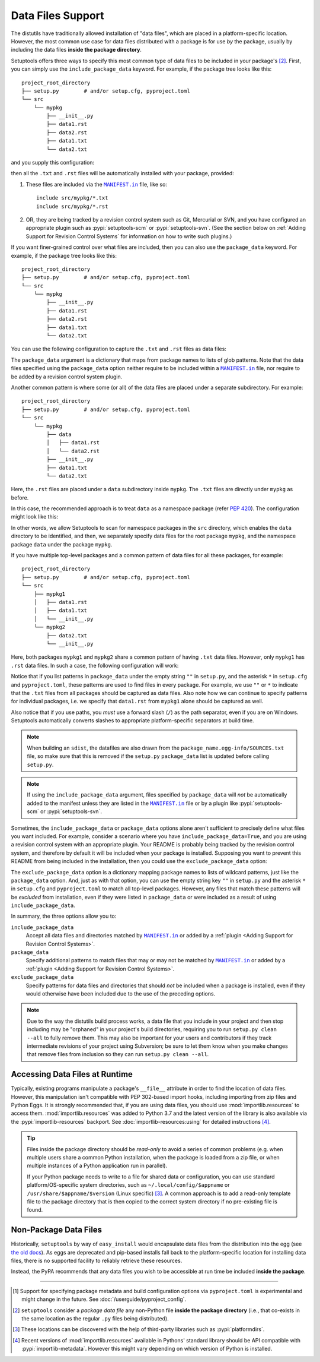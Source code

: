 ====================
Data Files Support
====================

The distutils have traditionally allowed installation of "data files", which
are placed in a platform-specific location.  However, the most common use case
for data files distributed with a package is for use *by* the package, usually
by including the data files **inside the package directory**.

Setuptools offers three ways to specify this most common type of data files to
be included in your package's [#datafiles]_.
First, you can simply use the ``include_package_data`` keyword.
For example, if the package tree looks like this::

    project_root_directory
    ├── setup.py        # and/or setup.cfg, pyproject.toml
    └── src
        └── mypkg
            ├── __init__.py
            ├── data1.rst
            ├── data2.rst
            ├── data1.txt
            └── data2.txt

and you supply this configuration:

.. tab:: setup.cfg

   .. code-block:: ini

        [options]
        # ...
        include_package_data = True

.. tab:: setup.py

   .. code-block:: python

    from setuptools import setup
    setup(
        # ...,
        include_package_data=True
    )

.. tab:: pyproject.toml (**EXPERIMENTAL**) [#experimental]_

   .. code-block:: toml

        [tool.setuptools]
        # ...
        # By default, include-package-data is true in pyproject.toml, so you do
        # NOT have to specify this line.
        include-package-data = true

then all the ``.txt`` and ``.rst`` files will be automatically installed with
your package, provided:

1. These files are included via the |MANIFEST.in|_ file, like so::

        include src/mypkg/*.txt
        include src/mypkg/*.rst

2. OR, they are being tracked by a revision control system such as Git, Mercurial
   or SVN, and you have configured an appropriate plugin such as
   :pypi:`setuptools-scm` or :pypi:`setuptools-svn`.
   (See the section below on :ref:`Adding Support for Revision
   Control Systems` for information on how to write such plugins.)

If you want finer-grained control over what files are included, then you can also use
the ``package_data`` keyword.
For example, if the package tree looks like this::

    project_root_directory
    ├── setup.py        # and/or setup.cfg, pyproject.toml
    └── src
        └── mypkg
            ├── __init__.py
            ├── data1.rst
            ├── data2.rst
            ├── data1.txt
            └── data2.txt

You can use the following configuration to capture the ``.txt`` and ``.rst`` files as
data files:

.. tab:: setup.cfg

   .. code-block:: ini

        # ...
        [options.package_data]
        mypkg =
            *.txt
            *.rst

.. tab:: setup.py

    .. code-block:: python

        from setuptools import setup
        setup(
            # ...,
            package_data={"mypkg": ["*.txt", "*.rst"]}
        )

.. tab:: pyproject.toml (**EXPERIMENTAL**) [#experimental]_

   .. code-block:: toml

        # ...
        [tool.setuptools.package_data]
        mypkg = ["*.txt", "*.rst"]

The ``package_data`` argument is a dictionary that maps from package names to
lists of glob patterns. Note that the data files specified using the ``package_data``
option neither require to be included within a |MANIFEST.in|_ file, nor
require to be added by a revision control system plugin.

Another common pattern is where some (or all) of the data files are placed under
a separate subdirectory. For example::

    project_root_directory
    ├── setup.py        # and/or setup.cfg, pyproject.toml
    └── src
        └── mypkg
            ├── data
            │   ├── data1.rst
            │   └── data2.rst
            ├── __init__.py
            ├── data1.txt
            └── data2.txt

Here, the ``.rst`` files are placed under a ``data`` subdirectory inside ``mypkg``.
The ``.txt`` files are directly under ``mypkg`` as before.

In this case, the recommended approach is to treat ``data`` as a namespace package
(refer `PEP 420 <https://www.python.org/dev/peps/pep-0420/>`_). The configuration
might look like this:

.. tab:: setup.cfg

   .. code-block:: ini

        [options]
        # ...
        packages = find_namespace:
        package_dir =
            = src

        [options.packages.find]
        where = src

        [options.package_data]
        mypkg =
            *.txt
        mypkg.data =
            *.rst

.. tab:: setup.py

   .. code-block:: python

        from setuptools import setup, find_namespace_packages
        setup(
            # ...,
            packages=find_namespace_packages(where="src"),
            package_dir={"": "src"},
            package_data={
                "mypkg": ["*.txt"],
                "mypkg.data": ["*.rst"],
            }
        )

.. tab:: pyproject.toml (**EXPERIMENTAL**) [#experimental]_

   .. code-block:: toml

        [tool.setuptools.packages.find]
        # scanning for namespace packages is true by default in pyproject.toml, so
        # you need NOT include the following line.
        namespaces = true
        where = ["src"]

        [tool.setuptools.package-data]
        mypkg = ["*.txt"]
        "mypkg.data" = ["*.rst"]

In other words, we allow Setuptools to scan for namespace packages in the ``src`` directory,
which enables the ``data`` directory to be identified, and then, we separately specify data
files for the root package ``mypkg``, and the namespace package ``data`` under the package
``mypkg``.

If you have multiple top-level packages and a common pattern of data files for all these
packages, for example::

    project_root_directory
    ├── setup.py        # and/or setup.cfg, pyproject.toml
    └── src
        ├── mypkg1
        │   ├── data1.rst
        │   ├── data1.txt
        │   └── __init__.py
        └── mypkg2
            ├── data2.txt
            └── __init__.py

Here, both packages ``mypkg1`` and ``mypkg2`` share a common pattern of having ``.txt``
data files. However, only ``mypkg1`` has ``.rst`` data files. In such a case, the following
configuration will work:

.. tab:: setup.cfg

   .. code-block:: ini

        [options]
        packages = find:
        package_dir =
            = src

        [options.packages.find]
        where = src

        [options.package_data]
        * =
          *.txt
        mypkg1 =
          data1.rst

.. tab:: setup.py

   .. code-block:: python

        from setuptools import setup, find_packages
        setup(
            # ...,
            packages=find_packages(where="src"),
            package_dir={"": "src"},
            package_data={"": ["*.txt"], "mypkg1": ["data1.rst"]},
        )

.. tab:: pyproject.toml (**EXPERIMENTAL**) [#experimental]_

   .. code-block:: toml

        [tool.setuptools.packages.find]
        where = ["src"]

        [tool.setuptools.package-data]
        "*" = ["*.txt"]
        mypkg1 = ["data1.rst"]

Notice that if you list patterns in ``package_data`` under the empty string ``""`` in
``setup.py``, and the asterisk ``*`` in ``setup.cfg`` and ``pyproject.toml``, these
patterns are used to find files in every package. For example, we use ``""`` or ``*``
to indicate that the ``.txt`` files from all packages should be captured as data files.
Also note how we can continue to specify patterns for individual packages, i.e.
we specify that ``data1.rst`` from ``mypkg1`` alone should be captured as well.

Also notice that if you use paths, you *must* use a forward slash (``/``) as
the path separator, even if you are on Windows.  Setuptools automatically
converts slashes to appropriate platform-specific separators at build time.

.. note::
    When building an ``sdist``, the datafiles are also drawn from the
    ``package_name.egg-info/SOURCES.txt`` file, so make sure that this is removed if
    the ``setup.py`` ``package_data`` list is updated before calling ``setup.py``.

.. note::
   If using the ``include_package_data`` argument, files specified by
   ``package_data`` will *not* be automatically added to the manifest unless
   they are listed in the |MANIFEST.in|_ file or by a plugin like
   :pypi:`setuptools-scm` or :pypi:`setuptools-svn`.

.. https://docs.python.org/3/distutils/setupscript.html#installing-package-data

Sometimes, the ``include_package_data`` or ``package_data`` options alone
aren't sufficient to precisely define what files you want included. For example,
consider a scenario where you have ``include_package_data=True``, and you are using
a revision control system with an appropriate plugin. Your README is probably being
tracked by the revision control system, and therefore by default it will be included
when your package is installed. Supposing you want to prevent this README from being
included in the installation, then you could use the ``exclude_package_data`` option:

.. tab:: setup.cfg

   .. code-block:: ini

        [options]
        # ...
        packages = find:
        package_dir =
            = src
        include_package_data = True

        [options.exclude_package_data]
        mypkg =
            README.txt

.. tab:: setup.py

    .. code-block:: python

        from setuptools import setup, find_packages
        setup(
            # ...,
            packages=find_packages(where="src"),
            package_dir={"": "src"},
            include_package_data=True,
            exclude_package_data={"mypkg": ["README.txt"]},
        )

.. tab:: pyproject.toml (**EXPERIMENTAL**) [#experimental]_

   .. code-block:: toml

        [tool.setuptools.packages.find]
        where = ["src"]

        [tool.setuptools.exclude-package-data]
        mypkg = ["README.txt"]

The ``exclude_package_data`` option is a dictionary mapping package names to
lists of wildcard patterns, just like the ``package_data`` option.  And, just
as with that option, you can use the empty string key ``""`` in ``setup.py`` and the
asterisk ``*`` in ``setup.cfg`` and ``pyproject.toml`` to match all top-level packages.
However, any files that match these patterns will be *excluded* from installation,
even if they were listed in ``package_data`` or were included as a result of using
``include_package_data``.

In summary, the three options allow you to:

``include_package_data``
    Accept all data files and directories matched by |MANIFEST.in|_ or added by
    a :ref:`plugin <Adding Support for Revision Control Systems>`.

``package_data``
    Specify additional patterns to match files that may or may
    not be matched by |MANIFEST.in|_ or added by
    a :ref:`plugin <Adding Support for Revision Control Systems>`.

``exclude_package_data``
    Specify patterns for data files and directories that should *not* be
    included when a package is installed, even if they would otherwise have
    been included due to the use of the preceding options.

.. note::
    Due to the way the distutils build process works, a data file that you
    include in your project and then stop including may be "orphaned" in your
    project's build directories, requiring you to run ``setup.py clean --all`` to
    fully remove them.  This may also be important for your users and contributors
    if they track intermediate revisions of your project using Subversion; be sure
    to let them know when you make changes that remove files from inclusion so they
    can run ``setup.py clean --all``.


.. _Accessing Data Files at Runtime:

Accessing Data Files at Runtime
-------------------------------

Typically, existing programs manipulate a package's ``__file__`` attribute in
order to find the location of data files.  However, this manipulation isn't
compatible with PEP 302-based import hooks, including importing from zip files
and Python Eggs.  It is strongly recommended that, if you are using data files,
you should use :mod:`importlib.resources` to access them.
:mod:`importlib.resources` was added to Python 3.7 and the latest version of
the library is also available via the :pypi:`importlib-resources` backport.
See :doc:`importlib-resources:using` for detailed instructions [#importlib]_.

.. tip:: Files inside the package directory should be *read-only* to avoid a
   series of common problems (e.g. when multiple users share a common Python
   installation, when the package is loaded from a zip file, or when multiple
   instances of a Python application run in parallel).

   If your Python package needs to write to a file for shared data or configuration,
   you can use standard platform/OS-specific system directories, such as
   ``~/.local/config/$appname`` or ``/usr/share/$appname/$version`` (Linux specific) [#system-dirs]_.
   A common approach is to add a read-only template file to the package
   directory that is then copied to the correct system directory if no
   pre-existing file is found.


Non-Package Data Files
----------------------

Historically, ``setuptools`` by way of ``easy_install`` would encapsulate data
files from the distribution into the egg (see `the old docs
<https://github.com/pypa/setuptools/blob/52aacd5b276fedd6849c3a648a0014f5da563e93/docs/setuptools.txt#L970-L1001>`_). As eggs are deprecated and pip-based installs
fall back to the platform-specific location for installing data files, there is
no supported facility to reliably retrieve these resources.

Instead, the PyPA recommends that any data files you wish to be accessible at
run time be included **inside the package**.


----

.. [#experimental]
   Support for specifying package metadata and build configuration options via
   ``pyproject.toml`` is experimental and might change
   in the future. See :doc:`/userguide/pyproject_config`.

.. [#datafiles] ``setuptools`` consider a *package data file* any non-Python
   file **inside the package directory** (i.e., that co-exists in the same
   location as the regular ``.py`` files being distributed).

.. [#system-dirs] These locations can be discovered with the help of
   third-party libraries such as :pypi:`platformdirs`.

.. [#importlib] Recent versions of :mod:`importlib.resources` available in
   Pythons' standard library should be API compatible with
   :pypi:`importlib-metadata`. However this might vary depending on which version
   of Python is installed.


.. |MANIFEST.in| replace:: ``MANIFEST.in``
.. _MANIFEST.in: https://packaging.python.org/en/latest/guides/using-manifest-in/
